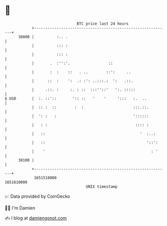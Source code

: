 * 👋

#+begin_example
                                   BTC price last 24 hours                    
               +------------------------------------------------------------+ 
         38800 |          :.. .                                             | 
               |          ::: :                                             | 
               |          ::: :                                             | 
               |       .  :'':'.                 ::                         | 
               |       :  :    ::   . ..        ::':     ..                 | 
               |      ::  :    ':  .: :': ..:::.:  ':   .::.                | 
               |     .::. :     :. : ::  :::''::'   ':. :::::               | 
   $ USD       |  :. ::'::       ':: ::   '    '     ':::   :.  ..          | 
               |  :: :  ::        :  :                      :::.::.         | 
               |  ': :   :                                  '::::::         | 
               |   : :                                       :::: :         | 
               |   ::                                          '  :..:      | 
               |   ::                                             '::':     | 
               |    '                                               : '     | 
         38100 |                                                            | 
               +------------------------------------------------------------+ 
                1651510000                                        1651610000  
                                       UNIX timestamp                         
#+end_example
📈 Data provided by CoinGecko

🧑‍💻 I'm Damien

✍️ I blog at [[https://www.damiengonot.com][damiengonot.com]]
